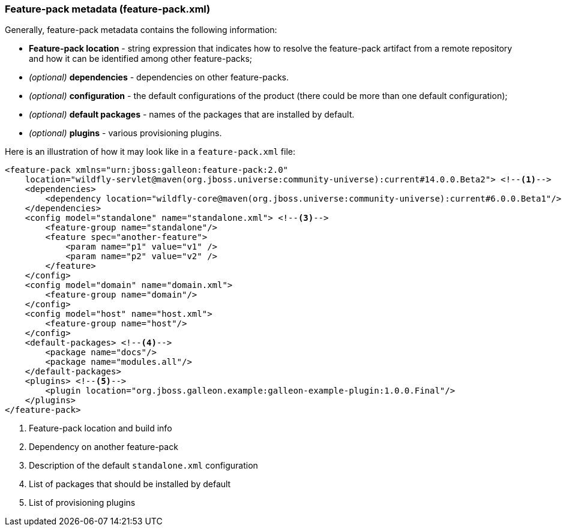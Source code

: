 ### Feature-pack metadata (feature-pack.xml)

Generally, feature-pack metadata contains the following information:

* *Feature-pack location* - string expression that indicates how to resolve the feature-pack artifact from a remote repository and how it can be identified among other feature-packs;

* _(optional)_ *dependencies* -  dependencies on other feature-packs.

* _(optional)_ *configuration* -  the default configurations of the product (there could be more than one default configuration);

* _(optional)_ *default packages* - names of the packages that are installed by default.

* _(optional)_ *plugins* - various provisioning plugins.

Here is an illustration of how it may look like in a `feature-pack.xml` file:

[source,xml]
----
<feature-pack xmlns="urn:jboss:galleon:feature-pack:2.0"
    location="wildfly-servlet@maven(org.jboss.universe:community-universe):current#14.0.0.Beta2"> <!--1-->
    <dependencies>
        <dependency location="wildfly-core@maven(org.jboss.universe:community-universe):current#6.0.0.Beta1"/> <!--2-->
    </dependencies>
    <config model="standalone" name="standalone.xml"> <!--3-->
        <feature-group name="standalone"/>
        <feature spec="another-feature">
            <param name="p1" value="v1" />
            <param name="p2" value="v2" />
        </feature>
    </config>
    <config model="domain" name="domain.xml">
        <feature-group name="domain"/>
    </config>
    <config model="host" name="host.xml">
        <feature-group name="host"/>
    </config>
    <default-packages> <!--4-->
        <package name="docs"/>
        <package name="modules.all"/>
    </default-packages>
    <plugins> <!--5-->
        <plugin location="org.jboss.galleon.example:galleon-example-plugin:1.0.0.Final"/>
    </plugins>
</feature-pack>
----
<1> Feature-pack location and build info
<2> Dependency on another feature-pack
<3> Description of the default `standalone.xml` configuration
<4> List of packages that should be installed by default
<5> List of provisioning plugins
